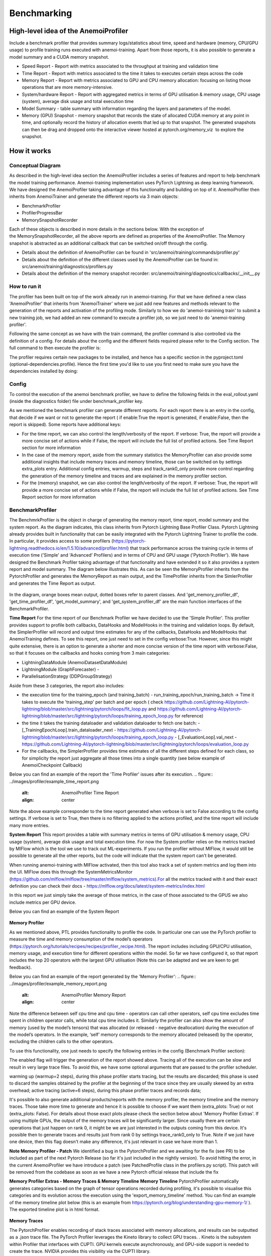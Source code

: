 ##########
 Benchmarking
##########

*************
High-level idea of the AnemoiProfiler
*************
Include a benchmark profiler that provides summary logs/statistics about time, speed and hardware (memory, CPU/GPU usage) to profile training runs executed with anemoi-training. Apart from those reports, it is also possible to generate a model summary and a CUDA memory snapshot.

- Speed Report - Report with metrics associated to the throughput at training and validation time 
- Time Report - Report with metrics associated to the time it takes to executes certain steps across the code
- Memory Report - Report with metrics associated to GPU and CPU memory allocation: focusing on listing those operations that are more memory-intensive. 
- System/hardware Report - Report with aggregated metrics in terms of GPU utilisation & memory usage, CPU usage (system), average disk usage and total execution time 
- Model Summary - table summary with information regarding the layers and parameters of the model.
- Memory (GPU) Snapshot - memory snapshot that records the state of allocated CUDA memory at any point in time, and optionally record the history of allocation events that led up to that snapshot.​ The generated snapshots can then be drag and dropped onto the interactive viewer hosted at pytorch.org/memory_viz  to explore the snapshot.

.. figure:: ../images/profiler/anemoi_profiler_high_level.png
   :alt: Schematic of the concept behind AnemoiProfiler 
   :align: center


*************
How it works
*************


Conceptual Diagram
*************

As described in the high-level idea section the AnemoiProfiler includes a series of features and report to help benchmark the model training performance. Anemoi-training implementation uses PyTorch Lightning as deep learning framework.  We have designed the AnemoiProfiler taking advantage of this functionality and building on top of it. AnemoiProfiler then inherits from AnemoiTrainer and generate the different reports via 3 main objects:

- BenchmarkProfiler
- ProfilerProgressBar
- MemorySnapshotRecorder

Each of these objects is described in more details in the sections below. With the exception of the MemorySnapshotRecorder, all the above reports are defined as properties of the AnemoiProfiler. The Memory snapshot is abstracted as an additional callback that can be switched on/off through the config.

- Details about the definition of AnemoiProfiler can be found in 'src/anemoi/training/commands/profiler.py'
- Details about the definition of the different classes used by the AnemoiProfiler can be found in: src/anemoi/training/diagnostics/profilers.py
- Details about the definition of the memory snapshot recorder: src/anemoi/training/diagnostics/callbacks/__init__.py

.. figure:: ../images/profiler/anemoi_profiler_architecture.png
   :alt: Schematic of the AnemoiProfiler architecture
   :align: center

How to run it
*************

The profiler has been built on top of the work already run in anemoi-training. For that we have defined a new class 'AnemoiProfiler' that inherits from 'AnemoiTrainer' where we just add new features and methods relevant to the generation of the reports and activation of the profiling mode. Similarly to how we do 'anemoi-trainining train' to submit a new training job, we had added an new command to execute a profiler job, so we just need to do 'anemoi-training profiler'. 

Following the same concept as we have with the train command, the profiler command is also controlled via the definition of a config. For details about the config and the different fields required please refer to the Config section. The full command to then execute the profiler is:

.. code:: bash
   anemoi-training profiler --config-name=config.yaml

The profiler requires certain new packages to be installed, and hence has a specific section in the pyproject.toml (optional-dependencies.profile). Hence the first time you'd like to use you first need to make sure you have the dependencies installed by doing:

.. code:: bash
   pip install -e .[profile]


Config
*************

To control the execution of the anemoi benchmark profiler, we have to define the following fields in the eval_rollout.yaml (inside the diagnostics folder) file under benchmark_profiler key. 

As we mentioned the benchmark profiler can generate different reports. For each report there is an entry in the config, that decide if we want or not to generate the report ( if enable:True the report is generated, if enable:False, then the report is skipped). Some reports have additional keys:

- For the time report, we can also control the length/verbosity of the report. If verbose: True, the report will provide a more concise set of actions while if False, the report will include the full list of profiled actions. See Time Report section for more information
- In the case of the memory report, aside from the summary statistics the MemoryProfiler can also provide some additional insights that include memory traces and memory timeline, those can be switched on by settings extra_plots entry. Additional config entries, warmup, steps and track_rank0_only provide more control regarding the generation of the memory timeline and traces and are explained in the memory profiler section.
- For the (memory) snapshot, we can also control the length/verbosity of the report. If verbose: True, the report will provide a more concise set of actions while if False, the report will include the full list of profiled actions. See Time Report section for more information

.. figure:: ../images/profiler/anemoi_profiler_config.png
   :alt: AnemoiProfiler Config Settings
   :align: center


BenchmarkProfiler
*************
The BenchmrkProfiler is the object in charge of generating the memory report, time report, model summary and the system report. As the diagram indicates, this class inherits from Pytorch Lightning Base Profiler Class. Pytorch Lightning already provides built in functionality that can be easily integrated with the Pytorch Lightning Trainer to profile the code. In particular, it provides access to some profilers (https://pytorch-lightning.readthedocs.io/en/1.5.10/advanced/profiler.html) that track performance across the training cycle in terms of execution time ('Simple' and 'Advanced' Profilers) and in terms of CPU and GPU usage ('Pytorch Profiler'). We have designed the Benchmark Profiler taking advantage of that functionality and have extended it so it also provides a system report and model summary. The diagram below illustrates this. As can be seen the MemoryProfiler inherits from the PytorchProfiler and generates the MemoryReport as main output, and the TimeProfiler inherits from the SimlerProfiler and generates the Time Report as output.

.. figure:: ../images/profiler/anemoi_profiler_benchmark_profiler.png
   :alt: AnemoiProfiler Config Settings
   :align: center

In the diagram, orange boxes mean output, dotted boxes refer to parent classes. And 'get_memory_profiler_df', 'get_time_profiler_df', 'get_model_summary', and 'get_system_profiler_df' are the main function interfaces of the BenchmarkProfiler.  

**Time Report**
For the time report of our Benchmark Profiler we have decided to use the 'Simple Profiler'. This profiler provides support to profile both callbacks, DataHooks and ModelHooks in the training and validation loops. By default, the SimplerProfiler will record and output time estimates for any of the callbacks, DataHooks and ModelHooks that AnemoiTraining defines. To see this report, one just need to set in the config verbose:True. However, since this might quite extensive, there is an option to generate a shorter and more concise version of the time report with verbose:False, so that it focuses on the callbacks and hooks coming from 3 main categories:

- LightningDataModule (AnemoiDatasetDataModule)
- LightningModule (GraphForecaster) -
- ParallelisationStrategy (DDPGroupStrategy)

Aside from these 3 categories, the report also includes:

- the execution time for the training_epoch (and training_batch)
  - run_training_epoch/run_training_batch → Time it takes to execute the 'training_step' per batch and per epoch ( check https://github.com/Lightning-AI/pytorch-lightning/blob/master/src/lightning/pytorch/loops/fit_loop.py and https://github.com/Lightning-AI/pytorch-lightning/blob/master/src/lightning/pytorch/loops/training_epoch_loop.py for reference)
- the time it takes the training dataloader and validation dataloader to fetch one batch:
  - [_TrainingEpochLoop].train_dataloader_next   - https://github.com/Lightning-AI/pytorch-lightning/blob/master/src/lightning/pytorch/loops/training_epoch_loop.py
  - [_EvaluationLoop].val_next  -  https://github.com/Lightning-AI/pytorch-lightning/blob/master/src/lightning/pytorch/loops/evaluation_loop.py 
- For the callbacks, the SimplerProfiler provides time estimates of all the different steps defined for each class, so for simplicity the report just aggregate all those times into a single quantity (see below example of AnemoiCheckpoint Callback)

Below you can find an example of the report the 'Time Profiler' issues after its execution. 
.. figure:: ../images/profiler/example_time_report.png
   :alt: AnemoiProfiler Time Report
   :align: center

Note the above example corresponder to the time report generated when verbose is set to False according to the config settings. If verbose is set to True, then there is no filtering applied to the actions profiled, and the time report will include many more entries.

**System Report**
This report provides a table with summary metrics in terms of GPU utilisation & memory usage, CPU usage (system), average disk usage and total execution time. For now the System profiler relies on the metrics tracked by MlFlow which is the tool we use to track out ML-experiments. If you run the profiler without MlFlow, it would still be possible to generate all the other reports, but the code will indicate that the system report can't be generated.

When running anemoi-training with MlFlow  activated, then this tool also track a set of system metrics and log them into the UI. MlFlow does this through the SystemMetricsMonitor (https://github.com/mlflow/mlflow/tree/master/mlflow/system_metrics).For all the metrics tracked with it and their exact  definition you can check their docs - https://mlflow.org/docs/latest/system-metrics/index.html

In this report we just simply take the average of those metrics, in the case of those associated to the GPUS we also include metrics per GPU device. 

Below you can find an example of the System Report

.. figure:: ../images/profiler/example_system_report.png
   :alt: AnemoiProfiler System Report
   :align: center

**Memory Profiler**

As we mentioned above, PTL provides functionality to profile the code. In particular one can use the PyTorch profiler to measure the time and memory consumption of the model’s operators (https://pytorch.org/tutorials/recipes/recipes/profiler_recipe.html). The report includes including GPU/CPU utilisation, memory usage, and execution time for different operations within the model. So far we have configured it, so that report includes the top 20 operators with the largest GPU utilisation (Note this can be adapted and we are keen to get feedback).

Below you can find an example of the report generated by the 'Memory Profiler':
.. figure:: ../images/profiler/example_memory_report.png
   :alt: AnemoiProfiler Memory Report
   :align: center


Note the difference between self cpu time and cpu time - operators can call other operators, self cpu time excludes time spent in children operator calls, while total cpu time includes it. Similarly the profiler can also show the amount of memory (used by the model’s tensors) that was allocated (or released - negative deallocation) during the execution of the model’s operators. In the example, ‘self’ memory corresponds to the memory allocated (released) by the operator, excluding the children calls to the other operators.

To use this functionality, one just needs to specify the following entries in the config (Benchmark Profiler section):

.. code:: yaml
   memory:
    enabled: True
    steps: 6
    warmup: 2
    extra_plots: False
    trace_rank0_only: True


The enabled flag will trigger the generation of the report showed above. Tracing all of the execution can be slow and result in very large trace files. To avoid this, we have some optional arguments that are passed to the profiler scheduler. 

warming up (warmup=2 steps), during this phase profiler starts tracing, but the results are discarded; this phase is used to discard the samples obtained by the profiler at the beginning of the trace since they are usually skewed by an extra overhead;
active tracing (active=6 steps), during this phase profiler traces and records data;

It's possible to also generate additional products/reports with the memory profiler, the memory timeline and the memory traces. Those take more time to generate and hence it is possible to choose if we want them (extra_plots: True) or not (extra_plots: False).  For details about those exact plots please check the section below about 'Memory Profiler Extras'. If using multiple GPUs, the output of the memory traces will be significantly larger. Since usually there are certain operations that just happen on rank 0, it might be we are just interested in the outputs coming from this device. It's possible then to generate traces and results just from rank 0 by settings trace_rank0_only to True. Note if we just have one device, then this flag doesn't make any difference, it's just relevant in case we have more than 1.

**Note Memory Profiler - Patch**
We identified a bug in the PytorchProfiler and we awaiting for the fix (see PR) to be included as part of the next Pytorch Release (so far it's just included in the nightly version). To avoid hitting the error, in the current AnemoiProfiler we have introduce a patch (see PatchedProfile class in the profilers.py script). This patch will be removed from the codebase as soon as we have a new Pytorch official release that include the fix

**Memory Profiler Extras - Memory Traces & Memory Timeline**
**Memory Timeline**
PytorchProfiler automatically generates categories based on the graph of tensor operations recorded during profiling, it's possible to visualise this categories and its evolution across the execution using the 'export_memory_timeline' method. You can find an example of the memory timeline plot below (this is an example from https://pytorch.org/blog/understanding-gpu-memory-1/ ). The exported timeline plot is in html format. 

.. figure:: ../images/profiler/example_memory_timeline.png
   :alt: Example of PytorchProfiler's Memory Timeline
   :align: center


**Memory Traces**

The PytorchProfiler enables recording of stack traces associated with memory allocations, and results can be outputted as a .json trace file.  The PyTorch Profiler leverages the Kineto library to collect GPU traces.  . Kineto is the subsystem within Profiler that interfaces with CUPTI. GPU kernels execute asynchronously, and GPU-side support is needed to create the trace. NVIDIA provides this visibility via the CUPTI library. 

The Kineto project enables: (https://github.com/pytorch/kineto)

- performance observability and diagnostics across common ML bottleneck components
- actionable recommendations for common issues
- integration of external system-level profiling tools
- integration with popular visualization platforms and analysis pipelines
Since these traces files are complex and challenging to interpret, it's very useful to have other supporting packages to analyse them. Holistic Trace Analysis (HTA), it's an open source performance analysis and visualization Python library for PyTorch users. Holistic Trace Analysis package, provides the following features:

- Temporal Breakdown - Breakdown of time taken by the GPUs in terms of time spent in computation, communication, memory events, and idle time across all ranks.
- Kernel Breakdown - Finds kernels with the longest duration on each rank.
- Kernel Duration Distribution - Distribution of average time taken by longest kernels across different ranks.
- Idle Time Breakdown - Breakdown of GPU idle time into waiting for the host, waiting for another kernel or attribution to an unknown cause.
- Communication Computation Overlap - Calculate the percentage of time when communication overlaps computation.
- Frequent CUDA Kernel Patterns - Find the CUDA kernels most frequently launched by any given PyTorch or user defined operator.
- CUDA Kernel Launch Statistics - Distributions of GPU kernels with very small duration, large duration, and excessive launch time.
- Augmented Counters (Queue length, Memory bandwidth) - Augmented trace files which provide insights into memory bandwidth utilized and number of outstanding operations on each CUDA stream.
- Trace Comparison - A trace comparison tool to identify and visualize the differences between traces.
- CUPTI Counter Analysis - An experimental API to get GPU performance counters. By attributing performance measurements from kernels to PyTorch operators roofline analysis can be performed and kernels can be optimized.

For more examples using HTA you can check https://github.com/facebookresearch/HolisticTraceAnalysis/tree/main/examples  and the package docs https://hta.readthedocs.io/en/latest/. Additionally we recommend this blog from Pytorch https://pytorch.org/blog/trace-analysis-for-masses/


**Model Summary**

While the ModelSummary does not fall within the category of any report associated to computational performance, there is usually a connection between the size of the model and it's demand for computational resources. The ModelSummary provides a summary table breaking down the model architecture and the number of trainable parameters per layer. The functionality used to create this diagram relies on https://github.com/TylerYep/torchinfo, and for the exact details one can check the function get_model_summary defined as part of the BenchmarkProfiler class. Below you can find an example of the Model Summary produced. Note due to the size of the summary, the screenshot below is truncated, to see a complete summary check the model_summary_.txt file uploaded.

.. figure:: ../images/profiler/example_model_summary.png
   :alt: Example of AnemoiProfiler's Model Summary - Part I
   :align: center

.. figure:: ../images/profiler/example_model_summary.png
   :alt: Example of AnemoiProfiler's Model Summary - Part II
   :align: center

*************
ProfilerProgressBar
*************

**Speed Report**

While time and speed are related, we wanted to have a separate 'Speed Report' that would just focus on the metrics associated to training and validation loops throughput. To get those metrics we take advantage of the iterations per second reported by the TQDMProgress bar, that can be easily integrated when running a model with PTL. As indicated in the diagram below, the ProfilerProgressBar inherits from (TQDMProgress) and generates as main output the SpeedReport.

The progress bar measures the  iteration per second (it/s) by computing the elapsed time at the start and end of each training and validation iteration** (where iteration in this case refers to number of batches in each epoch). The report provides an aggregated throughput by taking the average across all epochs. Since this metric can be sensitive to the number of samples per batch, the report includes a throughput_per_sample where we simply just normalised the aggregated metrics taking into account the batch size used for training and validation. Ib the case of the dataloader(s) throughput this refers to the performance of dataloader in terms of fetching and collating a batch, and again since this metric can be influence by the selected batch size, we also provided a normalised dataloader throughput.

.. figure:: ../images/profiler/anemoi_profiler_speedreport_diagram.png
   :alt: AnemoiProfiler's Speed Report Architecture
   :align: center



Note, this is not just the 'training_step' as we had recorded in the 'Time Profiler Report' but it also includes all the callbacks/hooks that are executed during each training/validation iteration. Since most of our callbacks are related to sanity and validation plots carried out during the validation, we should expect lower throughputs compared to training

Below you can find an example of the report generated by the 'Speed Profiler': 

.. figure:: ../images/profiler/anemoi_profiler_speed_report.png
   :alt: Example of AnemoiProfiler's Speed Report
   :align: center

** CUDA and CPU total time as just time metrics (in seconds) computed by the Memory Profiler. For now we have decided to ingrate and display them as part of the Speed Report, but we can revisit that decision based on user feedback

*************
MemorySnapshotRecorder
*************

With the latest pytorch versions (Pytorch equal or higher than 2.1), the library introduces new features to analyse the GPU memory footprint. https://pytorch.org/docs/stable/torch_cuda_memory.html#generating-a-snapshot . The AnemoiProfiler integrates these new features through a custom callback 'MemorySnapshotRecorder'. The memory snapshot generated is a pickle file that records the state of allocated CUDA memory at any point in time, and optionally record the history of allocation events that led up to that snapshot. Captured memory snapshots will show memory events including allocations, frees and OOMs, along with their stack traces. The generated snapshots can then be drag and dropped onto the interactive viewer hosted at pytorch.org/memory_viz which can be used to explore the snapshot. To activate this callback, one just need to specify the following entries in the config (Benchmark Profiler section):


.. code:: yaml
   snapshot:
     enabled: True
     steps: 6
     warmup: 2



If we don't want to generate a snapshot we simply set the enabled flag to False. If we enable the snapshot recorder, then we need to define the number of steps we want to record. Note a bigger number of steps will generate a heavier file that then might take longer to render in the website (pytorch.org/memory_viz). The Callback so far is defined to start tracking the CUDA memory at the start of the training batch, when the global step matches the number of warmup steps and end at the end of the training batch when the global step matches the number of total steps (steps+warmup) defined. Note if warmup is null then no warmup steps are considered, and the recording will star as soon as the training starts.  
.. figure:: ../images/profiler/memory_snapshot_diagram.png
   :alt: AnemoiProfiler's MemorySnapshotRecorder Architecture
   :align: center

In the example below you can see how a memory snapshot for 6 steps looks:

.. figure:: ../images/profiler/memory_snapshot_output.png
   :alt: Example of AnemoiProfiler's Memory Snapshot
   :align: center

*************
Mlflow Integration
*************

If using MlFlow to track your run, then all the reports generated by the profiler will also be logged into Mlflow. For now, speed, time, memory and system reports are logged to mlflow both as json and csv files. We hope to receive feedback about this, so in the future we can choose on the two formats. The additional outputs generated by the memory profiler (memory timeline are traces aren't tracked as part of mlflow due to large size of those files).

.. figure:: ../images/profiler/anemoi_profiler_mlflow_integration.png
   :alt: AnemoiProfiler - Mlflow integration
   :align: center

One of the advantages of logging the reports as jsons, it's that those files can be logged as 'table artifacts' and then we can compared them across different runs through the Evaluation tab. Below you can see an example where we are comparing the system report metrics and speed metrics for two different runs

.. figure:: ../images/profiler/anemoi_profiler_mlflow_integration_2.png
   :alt: AnemoiProfiler - Example Table Evaluation
   :align: center

**Speed report - train/validation rates**

When using MlFlow, there are two additional metrics that can be explored, 

- training_rate - that's the iterations per second (it/s) recorded by the ProfilerProgressBar across the training cycle. While the SpeedReport provides the averaged throughput 'training_avg_throughput' the rate allows to see the evolution of the throughput in time.
- validation_rate - that's the iterations per second (it/s) recorded by the ProfilerProgressBar across the valiadtion cycle. While the SpeedReport provides the averaged throughput 'validation_avg_throughput' the rate allows to see the evolution of the throughput in time.

Note - to get those metrics it's need to enable the SpeedProfiler. Below you can find an example of how the training_rate and validation_rate look like for two different runs. 


.. figure:: ../images/profiler/anemoi_profiler_training_rates.png
   :alt: Example of AnemoiProfiler's Training Rates
   :align: center

  
.. figure:: ../images/profiler/anemoi_profiler_validation_rates.png
   :alt: Example of AnemoiProfiler's Validation Rates
   :align: center

Limitations & Improvements
*************

**Limitations​**
- General challenge for AI code benchmarking results → Noise coming from hardware and AI stochastic behaviour​
- SpeedReport → Robustness of the metrics (val/train rates and throughput) ​​
- TimeProfiler → Ability to profile just part of the code (so far the SimplerProfiler just records 'pre-defined' hardcoded actions according to the PROFILER_ACTIONS defined in the codebase. And as mentioned above those actions need to be a DataHook, ModelHook or Callback. ​
- TimeProfiler → Limitations to time asyncronous part of the code​
- MemoryProfiler → Report requires good understanding of pytorch profiler model's operators
- SpeedReport → Train/val rates categorisation


**Improvements​​**

- https://pytorch.org/tutorials/recipes/recipes/benchmark.html​
- Decorator style to do partial profiling - https://github.com/pythonprofilers/memory_profiler or https://github.com/pyutils/line_profiler
- Defining a decorator o wrapper for the TimeProfiler could be helpful to provide more control and access to time profiling other parts of the codebase​
- Asynchronous code profiling -> https://github.com/sumerc/yappi​
- Performance benchmarking and integration with CI/CD - possibility to run the profiler for different code releases as part of github actions​
- Energy reports ​
- Better compatibility with other hardware ( AMD GPUs, IPUs, etc). - System metrics monitor might not work out of the box with other hardware different from Nvidia, since the library it uses to record the gpu metrics it's pynvml. We could extend the functionality to be able to profile other hardware like AMS GPUs or Graphcore IPUs
- Support other components of Anemoi like anemoi-inference